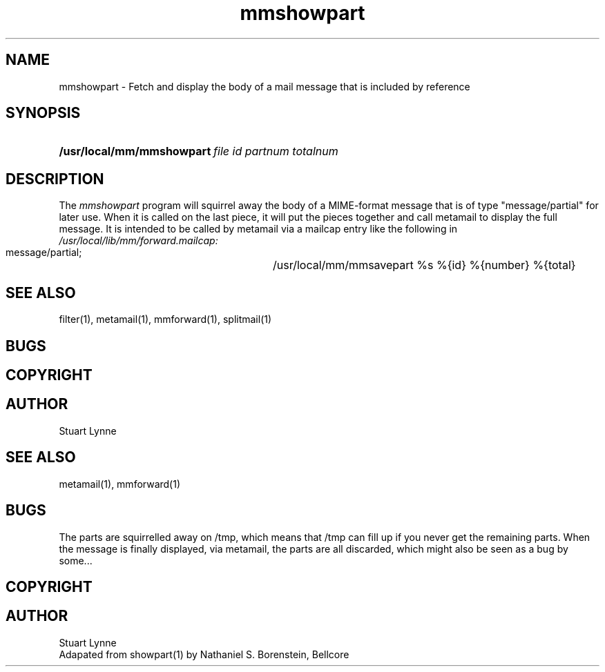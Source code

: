 .TH mmshowpart ""
.SH NAME
mmshowpart - Fetch and display the body of a mail message that is included by reference
.SH SYNOPSIS
.HP
\fB/usr/local/mm/mmshowpart\ \fIfile id partnum totalnum\fR
.HP
.SH DESCRIPTION
The
.I mmshowpart
program will squirrel away the body of a MIME-format message that is of type 
"message/partial" for later use.  When it is called on the last piece, it 
will put the pieces together and call metamail to display the full message.  
It is intended to be called by metamail via a mailcap entry like the following
in 
.I /usr/local/lib/mm/forward.mailcap:
.nf
        message/partial; \
	    /usr/local/mm/mmsavepart %s %{id} %{number} %{total}
.fi
.SH SEE ALSO
filter(1), metamail(1), mmforward(1), splitmail(1)
.SH BUGS
.SH COPYRIGHT
.SH AUTHOR
Stuart Lynne
.SH SEE ALSO
metamail(1), mmforward(1)
.SH BUGS
The parts are squirrelled away on /tmp, which means that /tmp can fill up 
if you never get the remaining parts.  When the message is finally displayed, 
via metamail, the parts are all discarded, which might also be seen as a bug 
by some...
.SH COPYRIGHT
.SH AUTHOR
Stuart Lynne 
.br
Adapated from showpart(1) by Nathaniel S. Borenstein, Bellcore
